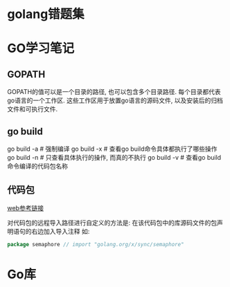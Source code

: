 * golang错题集
* GO学习笔记
** GOPATH
GOPATH的值可以是一个目录的路径, 也可以包含多个目录路径. 每个目录都代表go语言的一个工作区.
这些工作区用于放置go语言的源码文件, 以及安装后的归档文件和可执行文件.

** go build
go build -a  # 强制编译
go build -x  # 查看go build命令具体都执行了哪些操作
go build -n  # 只查看具体执行的操作, 而真的不执行
go build -v  # 查看go build命令编译的代码包名称

** 代码包
[[https://github.com/hyper0x/go_command_tutorial/blob/master/0.3.md][web参考链接]]

对代码包的远程导入路径进行自定义的方法是: 在该代码包中的库源码文件的包声明语句的右边加入导入注释
如:
#+BEGIN_SRC go
package semaphore // import "golang.org/x/sync/semaphore"
#+END_SRC

* Go库
